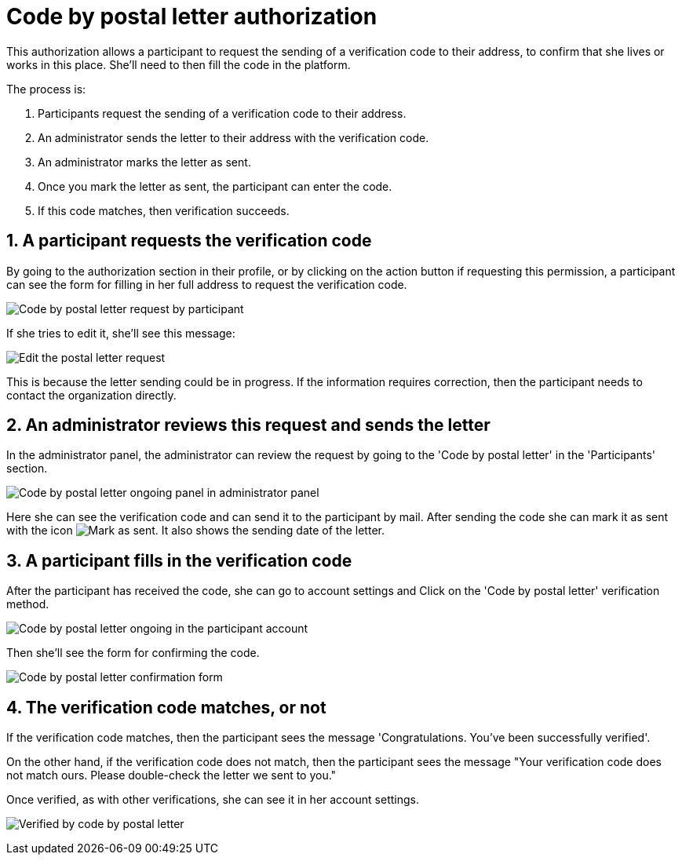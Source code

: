 = Code by postal letter authorization

This authorization allows a participant to request the sending of a verification code to their address, to confirm that she
lives or works in this place. She'll need to then fill the code in the platform.

The process is:

. Participants request the sending of a verification code to their address.
. An administrator sends the letter to their address with the verification code.
. An administrator marks the letter as sent.
. Once you mark the letter as sent, the participant can enter the code.
. If this code matches, then verification succeeds.

== 1. A participant requests the verification code

By going to the authorization section in their profile, or by clicking on the action button if requesting this permission,
a participant can see the form for filling in her full address to request the verification code.

image:authorizations_code_postal_letter_request.png[Code by postal letter request by participant]

If she tries to edit it, she'll see this message:

image:authorizations_code_postal_letter_edit.png[Edit the postal letter request]

This is because the letter sending could be in progress. If the information requires correction, then the participant needs
to contact the organization directly.

== 2. An administrator reviews this request and sends the letter

In the administrator panel, the administrator can review the request by going to the 'Code by postal letter' in the 'Participants' section.

image:authorizations_code_postal_letter_ongoing.png[Code by postal letter ongoing panel in administrator panel]

Here she can see the verification code and can send it to the participant by mail. After sending the code she can mark it
as sent with the icon image:action_mark_as_sent.png[Mark as sent]. It also shows the sending date of the letter.

== 3. A participant fills in the verification code

After the participant has received the code, she can go to account settings and Click on the 'Code by postal letter'
verification method.

image:authorizations_code_postal_letter_verify.png[Code by postal letter ongoing in the participant account]

Then she'll see the form for confirming the code.

image:authorizations_code_postal_letter_confirm.png[Code by postal letter confirmation form]

== 4. The verification code matches, or not

If the verification code matches, then the participant sees the message 'Congratulations. You've been successfully verified'.

pass:[<!-- vale Google.We = NO -->]
pass:[<!-- vale Google.WordList = NO -->]


On the other hand, if the verification code does not match, then the participant sees the message "Your verification
code does not match ours. Please double-check the letter we sent to you."

pass:[<!-- vale Google.We = YES -->]
pass:[<!-- vale Google.WordList = YES -->]

Once verified, as with other verifications, she can see it in her account settings.

image:authorizations_code_postal_letter_verified.png[Verified by code by postal letter]

